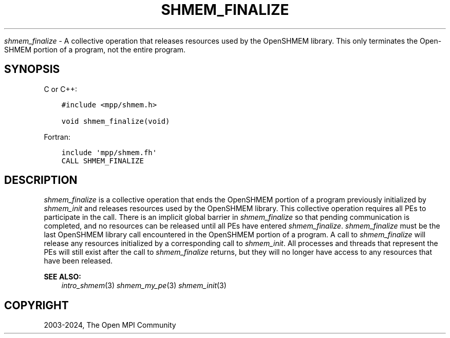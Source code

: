 .\" Man page generated from reStructuredText.
.
.TH "SHMEM_FINALIZE" "3" "Apr 08, 2024" "" "Open MPI"
.
.nr rst2man-indent-level 0
.
.de1 rstReportMargin
\\$1 \\n[an-margin]
level \\n[rst2man-indent-level]
level margin: \\n[rst2man-indent\\n[rst2man-indent-level]]
-
\\n[rst2man-indent0]
\\n[rst2man-indent1]
\\n[rst2man-indent2]
..
.de1 INDENT
.\" .rstReportMargin pre:
. RS \\$1
. nr rst2man-indent\\n[rst2man-indent-level] \\n[an-margin]
. nr rst2man-indent-level +1
.\" .rstReportMargin post:
..
.de UNINDENT
. RE
.\" indent \\n[an-margin]
.\" old: \\n[rst2man-indent\\n[rst2man-indent-level]]
.nr rst2man-indent-level -1
.\" new: \\n[rst2man-indent\\n[rst2man-indent-level]]
.in \\n[rst2man-indent\\n[rst2man-indent-level]]u
..
.sp
\fI\%shmem_finalize\fP \- A collective operation that releases resources used by
the OpenSHMEM library. This only terminates the Open\-SHMEM portion of a
program, not the entire program.
.SH SYNOPSIS
.sp
C or C++:
.INDENT 0.0
.INDENT 3.5
.sp
.nf
.ft C
#include <mpp/shmem.h>

void shmem_finalize(void)
.ft P
.fi
.UNINDENT
.UNINDENT
.sp
Fortran:
.INDENT 0.0
.INDENT 3.5
.sp
.nf
.ft C
include \(aqmpp/shmem.fh\(aq
CALL SHMEM_FINALIZE
.ft P
.fi
.UNINDENT
.UNINDENT
.SH DESCRIPTION
.sp
\fI\%shmem_finalize\fP is a collective operation that ends the OpenSHMEM portion
of a program previously initialized by \fI\%shmem_init\fP and releases resources
used by the OpenSHMEM library. This collective operation requires all
PEs to participate in the call. There is an implicit global barrier in
\fI\%shmem_finalize\fP so that pending communication is completed, and no
resources can be released until all PEs have entered \fI\%shmem_finalize\fP\&.
\fI\%shmem_finalize\fP must be the last OpenSHMEM library call encountered in
the OpenSHMEM portion of a program. A call to \fI\%shmem_finalize\fP will
release any resources initialized by a corresponding call to \fI\%shmem_init\fP\&.
All processes and threads that represent the PEs will still exist after
the call to \fI\%shmem_finalize\fP returns, but they will no longer have access
to any resources that have been released.
.sp
\fBSEE ALSO:\fP
.INDENT 0.0
.INDENT 3.5
\fIintro_shmem\fP(3) \fIshmem_my_pe\fP(3) \fIshmem_init\fP(3)
.UNINDENT
.UNINDENT
.SH COPYRIGHT
2003-2024, The Open MPI Community
.\" Generated by docutils manpage writer.
.
